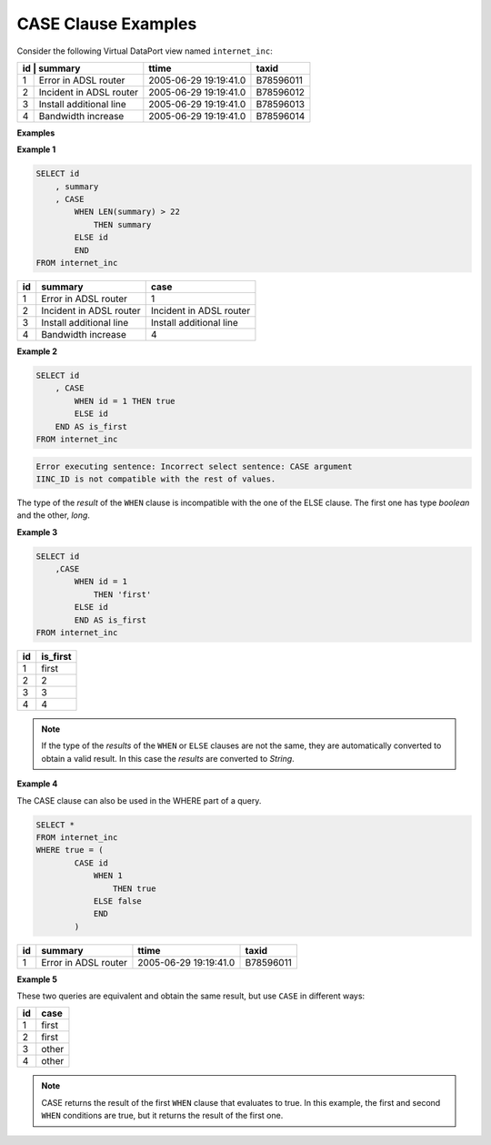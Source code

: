 ====================
CASE Clause Examples
====================

Consider the following Virtual DataPort view named ``internet_inc``:

+------------------------------+-----------------------+--------------------+
| id | summary                 | ttime                 | taxid              |
+====+=========================+=======================+====================+
| 1  | Error in ADSL router    | 2005-06-29 19:19:41.0 | B78596011          |
+----+-------------------------+-----------------------+--------------------+
| 2  | Incident in ADSL router | 2005-06-29 19:19:41.0 | B78596012          |
+----+-------------------------+-----------------------+--------------------+
| 3  | Install additional line | 2005-06-29 19:19:41.0 | B78596013          |
+----+-------------------------+-----------------------+--------------------+
| 4  | Bandwidth increase      | 2005-06-29 19:19:41.0 | B78596014          |
+----+-------------------------+-----------------------+--------------------+

**Examples**

**Example 1**



.. code-block:: sql

   SELECT id
       , summary
       , CASE 
           WHEN LEN(summary) > 22
               THEN summary
           ELSE id
           END
   FROM internet_inc

+-------------------------+-------------------------+-------------------------+
| id                      | summary                 | case                    |
+=========================+=========================+=========================+
| 1                       | Error in ADSL router    | 1                       |
+-------------------------+-------------------------+-------------------------+
| 2                       | Incident in ADSL router | Incident in ADSL router |
+-------------------------+-------------------------+-------------------------+
| 3                       | Install additional line | Install additional line |
+-------------------------+-------------------------+-------------------------+
| 4                       | Bandwidth increase      | 4                       |
+-------------------------+-------------------------+-------------------------+

**Example 2**



.. code-block:: sql

   SELECT id 
       , CASE
           WHEN id = 1 THEN true
           ELSE id
       END AS is_first
   FROM internet_inc


.. code-block:: sql

   Error executing sentence: Incorrect select sentence: CASE argument
   IINC_ID is not compatible with the rest of values.
   
   
The type of the *result* of the ``WHEN`` clause is incompatible with the
one of the ELSE clause. The first one has type *boolean* and the other,
*long*.

**Example 3**



.. code-block:: sql

   SELECT id
       ,CASE 
           WHEN id = 1
               THEN 'first'
           ELSE id
           END AS is_first
   FROM internet_inc

+--------------------------------------+--------------------------------------+
| id                                   | is\_first                            |
+======================================+======================================+
| 1                                    | first                                |
+--------------------------------------+--------------------------------------+
| 2                                    | 2                                    |
+--------------------------------------+--------------------------------------+
| 3                                    | 3                                    |
+--------------------------------------+--------------------------------------+
| 4                                    | 4                                    |
+--------------------------------------+--------------------------------------+

.. note:: If the type of the *results* of the ``WHEN`` or ``ELSE``
   clauses are not the same, they are automatically converted to obtain a
   valid result. In this case the *results* are converted to *String*.
   
**Example 4**

The CASE clause can also be used in the WHERE part of a query.



.. code-block:: sql

   SELECT *
   FROM internet_inc
   WHERE true = (
           CASE id
               WHEN 1
                   THEN true
               ELSE false
               END
           )

+--------------------+----------------------+-----------------------+-----------+
| id                 | summary              | ttime                 | taxid     |
+====================+======================+=======================+===========+
| 1                  | Error in ADSL router | 2005-06-29 19:19:41.0 | B78596011 |
+--------------------+----------------------+-----------------------+-----------+

**Example 5**

These two queries are equivalent and obtain the same result, but use
``CASE`` in different ways:

.. code-block:: sql
   :emphasize-lines: 3, 4

   SELECT id
       , CASE id
           WHEN CASE id
                   WHEN 1
                       THEN 1
                   ELSE 2
                   END
               THEN 'first'
           WHEN 2
               THEN 'second'
           ELSE 'other'
           END
   FROM internet_inc;

.. code-block:: sql
   :emphasize-lines: 3, 4

   SELECT id
       , CASE id
           WHEN CASE 
                   WHEN id = 1
                       THEN 1
                   ELSE 2
                   END
               THEN 'first'
           WHEN 2
               THEN 'second'
           ELSE 'other'
           END
   FROM internet_inc;
   
+--------------------------------------+--------------------------------------+
| id                                   | case                                 |
+======================================+======================================+
| 1                                    | first                                |
+--------------------------------------+--------------------------------------+
| 2                                    | first                                |
+--------------------------------------+--------------------------------------+
| 3                                    | other                                |
+--------------------------------------+--------------------------------------+
| 4                                    | other                                |
+--------------------------------------+--------------------------------------+

.. note:: CASE returns the result of the first ``WHEN`` clause that
   evaluates to true. In this example, the first and second ``WHEN``
   conditions are true, but it returns the result of the first one.
